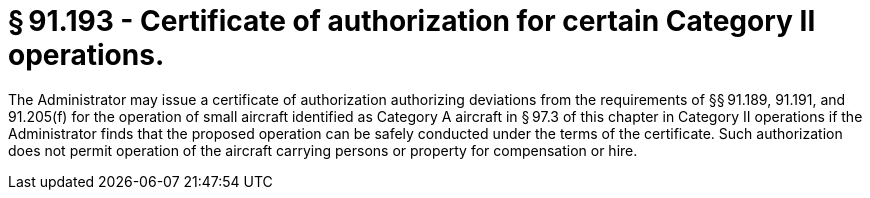 # § 91.193 - Certificate of authorization for certain Category II operations.

The Administrator may issue a certificate of authorization authorizing deviations from the requirements of §§ 91.189, 91.191, and 91.205(f) for the operation of small aircraft identified as Category A aircraft in § 97.3 of this chapter in Category II operations if the Administrator finds that the proposed operation can be safely conducted under the terms of the certificate. Such authorization does not permit operation of the aircraft carrying persons or property for compensation or hire.

